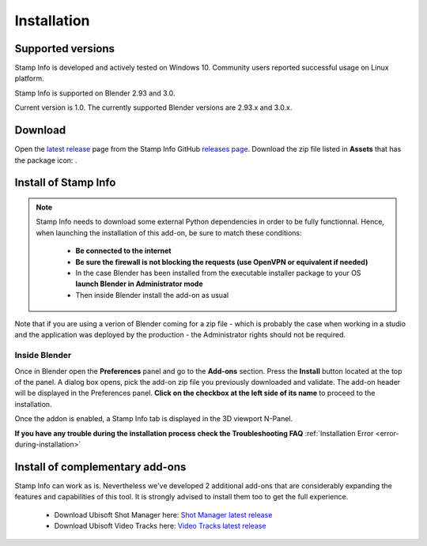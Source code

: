 Installation
============

Supported versions
------------------

Stamp Info is developed and actively tested on Windows 10. Community users reported successful usage on Linux platform. 

Stamp Info is supported on Blender 2.93 and 3.0.

Current version is 1.0. The currently supported Blender versions are 2.93.x and 3.0.x.


.. raw:: html

   <div style="position: relative; padding-bottom: 45%; height: 0; overflow: hidden; max-width: 80%; border:solid 0.1em; border-color:#4d4d4d; align=center; margin: auto;">
      <iframe width="560" height="315" src="https://www.youtube.com/embed/Q6jTkiRtUKY" title="YouTube video player" frameborder="0" allow="accelerometer; autoplay; clipboard-write; encrypted-media; gyroscope; picture-in-picture" allowfullscreen></iframe>
   </div>
   <br />
   <br />

.. _download:

Download
--------

Open the `latest release <https://github.com/ubisoft/stampinfo/releases/latest>`__  page from the Stamp Info GitHub `releases page <https://github.com/ubisoft/stampinfo/releases>`_.
Download the zip file listed in **Assets** that has the package icon: |package-icon|_.

.. |package-icon| image:: /img/package-icon.png
.. _package-icon: https://github.com/ubisoft/stampinfo/releases/latest

.. _installing:

Install of Stamp Info
---------------------

.. note::
    Stamp Info needs to download some external Python dependencies in order to be fully functionnal. Hence,
    when launching the installation of this add-on, be sure to match these conditions:

        - **Be connected to the internet**
        - **Be sure the firewall is not blocking the requests (use OpenVPN or equivalent if needed)**
        - In the case Blender has been installed from the executable installer package to your OS **launch Blender in Administrator mode**
        - Then inside Blender install the add-on as usual

Note that if you are using a verion of Blender coming for a zip file - which is probably the case when working in a studio and the
application was deployed by the production - the Administrator rights should not be required.

Inside Blender
**************

Once in Blender open the **Preferences** panel and go to the **Add-ons** section.
Press the **Install** button located at the top of the panel. A dialog box opens, pick the add-on
zip file you previously downloaded and validate.
The add-on header will be displayed in the Preferences panel. **Click on the checkbox at the left side of its name** to proceed to the installation.

Once the addon is enabled, a Stamp Info tab is displayed in the 3D viewport N-Panel.

**If you have any trouble during the installation process check the Troubleshooting FAQ** :ref:`Installation Error <error-during-installation>`


Install of complementary add-ons
--------------------------------

Stamp Info can work as is. Nevertheless we've developed 2 additional add-ons that are considerably 
expanding the features and capabilities of this tool. It is strongly advised to install them too
to get the full experience.

    - Download Ubisoft Shot Manager here: `Shot Manager latest release <https://github.com/ubisoft/shotmanager/releases/latest>`_
    - Download Ubisoft Video Tracks here: `Video Tracks latest release <https://github.com/ubisoft/videotracks/releases/latest>`_
